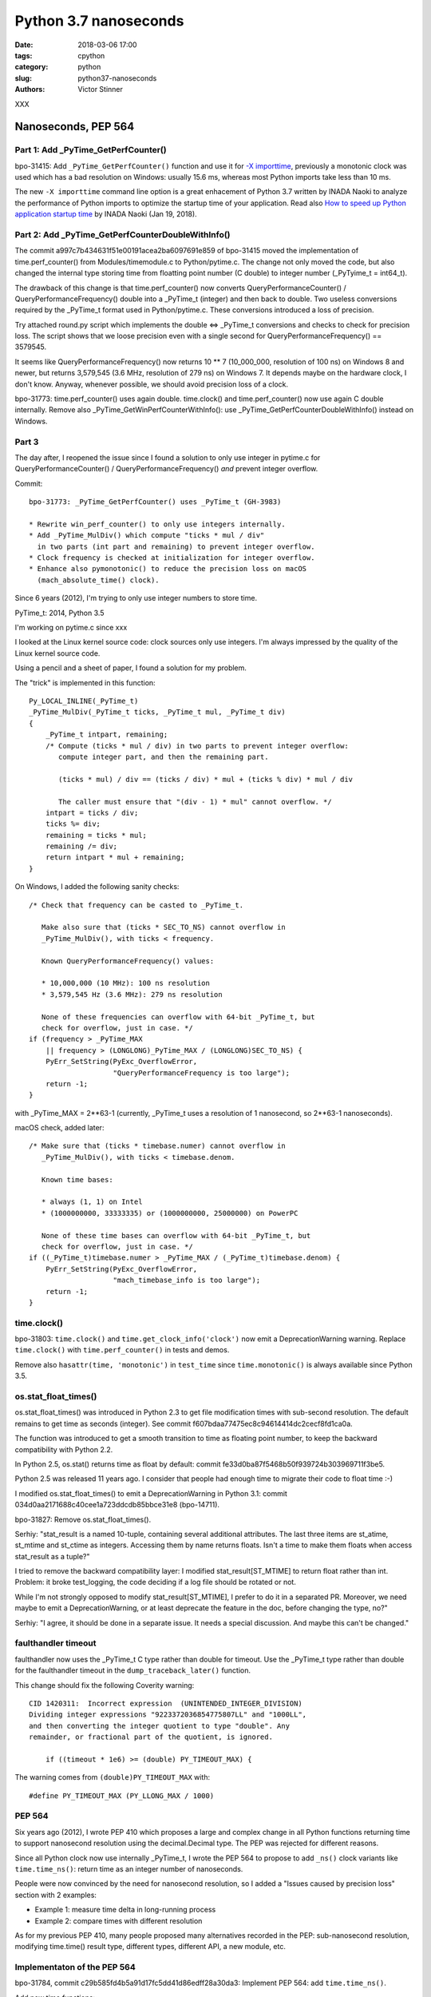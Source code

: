 ++++++++++++++++++++++
Python 3.7 nanoseconds
++++++++++++++++++++++

:date: 2018-03-06 17:00
:tags: cpython
:category: python
:slug: python37-nanoseconds
:authors: Victor Stinner

XXX

Nanoseconds, PEP 564
====================

Part 1: Add _PyTime_GetPerfCounter()
------------------------------------

bpo-31415: Add ``_PyTime_GetPerfCounter()`` function and use it for `-X
importtime <https://docs.python.org/dev/using/cmdline.html#id5>`_, previously a
monotonic clock was used which has a bad resolution on Windows: usually 15.6
ms, whereas most Python imports take less than 10 ms.

The new ``-X importtime`` command line option is a great enhacement of Python
3.7 written by INADA Naoki to analyze the performance of Python imports to
optimize the startup time of your application.  Read also `How to speed up
Python application startup time
<https://dev.to/methane/how-to-speed-up-python-application-startup-time-nkf>`_
by INADA Naoki (Jan 19, 2018).

Part 2: Add _PyTime_GetPerfCounterDoubleWithInfo()
--------------------------------------------------

The commit a997c7b434631f51e00191acea2ba6097691e859 of bpo-31415 moved the
implementation of time.perf_counter() from Modules/timemodule.c to
Python/pytime.c. The change not only moved the code, but also changed the
internal type storing time from floatting point number (C double) to integer
number (_PyTyime_t = int64_t).

The drawback of this change is that time.perf_counter() now converts
QueryPerformanceCounter() / QueryPerformanceFrequency() double into a _PyTime_t
(integer) and then back to double. Two useless conversions required by the
_PyTime_t format used in Python/pytime.c. These conversions introduced a loss
of precision.

Try attached round.py script which implements the double <=> _PyTime_t
conversions and checks to check for precision loss. The script shows that we
loose precision even with a single second for QueryPerformanceFrequency() ==
3579545.

It seems like QueryPerformanceFrequency() now returns 10 ** 7 (10_000_000,
resolution of 100 ns) on Windows 8 and newer, but returns 3,579,545 (3.6 MHz,
resolution of 279 ns) on Windows 7. It depends maybe on the hardware clock, I
don't know. Anyway, whenever possible, we should avoid precision loss of a
clock.

bpo-31773: time.perf_counter() uses again double. time.clock() and
time.perf_counter() now use again C double internally. Remove also
_PyTime_GetWinPerfCounterWithInfo(): use _PyTime_GetPerfCounterDoubleWithInfo()
instead on Windows.

Part 3
------

The day after, I reopened the issue since I found a solution to only use
integer in pytime.c for QueryPerformanceCounter() / QueryPerformanceFrequency()
*and* prevent integer overflow.

Commit::

    bpo-31773: _PyTime_GetPerfCounter() uses _PyTime_t (GH-3983)

    * Rewrite win_perf_counter() to only use integers internally.
    * Add _PyTime_MulDiv() which compute "ticks * mul / div"
      in two parts (int part and remaining) to prevent integer overflow.
    * Clock frequency is checked at initialization for integer overflow.
    * Enhance also pymonotonic() to reduce the precision loss on macOS
      (mach_absolute_time() clock).

Since 6 years (2012), I'm trying to only use integer numbers to store time.

PyTime_t: 2014, Python 3.5

I'm working on pytime.c since xxx

I looked at the Linux kernel source code: clock sources only use integers. I'm
always impressed by the quality of the Linux kernel source code.

Using a pencil and a sheet of paper, I found a solution for my problem.

The "trick" is implemented in this function::

    Py_LOCAL_INLINE(_PyTime_t)
    _PyTime_MulDiv(_PyTime_t ticks, _PyTime_t mul, _PyTime_t div)
    {
        _PyTime_t intpart, remaining;
        /* Compute (ticks * mul / div) in two parts to prevent integer overflow:
           compute integer part, and then the remaining part.

           (ticks * mul) / div == (ticks / div) * mul + (ticks % div) * mul / div

           The caller must ensure that "(div - 1) * mul" cannot overflow. */
        intpart = ticks / div;
        ticks %= div;
        remaining = ticks * mul;
        remaining /= div;
        return intpart * mul + remaining;
    }

On Windows, I added the following sanity checks::

    /* Check that frequency can be casted to _PyTime_t.

       Make also sure that (ticks * SEC_TO_NS) cannot overflow in
       _PyTime_MulDiv(), with ticks < frequency.

       Known QueryPerformanceFrequency() values:

       * 10,000,000 (10 MHz): 100 ns resolution
       * 3,579,545 Hz (3.6 MHz): 279 ns resolution

       None of these frequencies can overflow with 64-bit _PyTime_t, but
       check for overflow, just in case. */
    if (frequency > _PyTime_MAX
        || frequency > (LONGLONG)_PyTime_MAX / (LONGLONG)SEC_TO_NS) {
        PyErr_SetString(PyExc_OverflowError,
                        "QueryPerformanceFrequency is too large");
        return -1;
    }

with _PyTime_MAX = 2**63-1 (currently, _PyTime_t uses a resolution of 1
nanosecond, so 2**63-1 nanoseconds).

macOS check, added later::

    /* Make sure that (ticks * timebase.numer) cannot overflow in
       _PyTime_MulDiv(), with ticks < timebase.denom.

       Known time bases:

       * always (1, 1) on Intel
       * (1000000000, 33333335) or (1000000000, 25000000) on PowerPC

       None of these time bases can overflow with 64-bit _PyTime_t, but
       check for overflow, just in case. */
    if ((_PyTime_t)timebase.numer > _PyTime_MAX / (_PyTime_t)timebase.denom) {
        PyErr_SetString(PyExc_OverflowError,
                        "mach_timebase_info is too large");
        return -1;
    }

time.clock()
------------

bpo-31803: ``time.clock()`` and ``time.get_clock_info('clock')`` now emit a
DeprecationWarning warning. Replace ``time.clock()`` with
``time.perf_counter()`` in tests and demos.

Remove also ``hasattr(time, 'monotonic')`` in ``test_time`` since
``time.monotonic()`` is always available since Python 3.5.

os.stat_float_times()
---------------------

os.stat_float_times() was introduced in Python 2.3 to get file modification
times with sub-second resolution. The default remains to get time as seconds
(integer). See commit f607bdaa77475ec8c94614414dc2cecf8fd1ca0a.

The function was introduced to get a smooth transition to time as floating
point number, to keep the backward compatibility with Python 2.2.

In Python 2.5, os.stat() returns time as float by default: commit
fe33d0ba87f5468b50f939724b303969711f3be5.

Python 2.5 was released 11 years ago. I consider that people had enough time to
migrate their code to float time :-)

I modified os.stat_float_times() to emit a DeprecationWarning in Python 3.1:
commit 034d0aa2171688c40cee1a723ddcdb85bbce31e8 (bpo-14711).

bpo-31827: Remove os.stat_float_times().

Serhiy: "stat_result is a named 10-tuple, containing several additional
attributes. The last three items are st_atime, st_mtime and st_ctime as
integers. Accessing them by name returns floats. Isn't a time to make them
floats when access stat_result as a tuple?"

I tried to remove the backward compatibility layer: I modified
stat_result[ST_MTIME] to return float rather than int. Problem: it broke
test_logging, the code deciding if a log file should be rotated or not.

While I'm not strongly opposed to modify stat_result[ST_MTIME], I prefer to do
it in a separated PR. Moreover, we need maybe to emit a DeprecationWarning, or
at least deprecate the feature in the doc, before changing the type, no?"

Serhiy: "I agree, it should be done in a separate issue. It needs a
special discussion. And maybe this can't be changed."

faulthandler timeout
--------------------

faulthandler now uses the _PyTime_t C type rather than double for timeout. Use
the _PyTime_t type rather than double for the faulthandler timeout in
the ``dump_traceback_later()`` function.

This change should fix the following Coverity warning::

    CID 1420311:  Incorrect expression  (UNINTENDED_INTEGER_DIVISION)
    Dividing integer expressions "9223372036854775807LL" and "1000LL",
    and then converting the integer quotient to type "double". Any
    remainder, or fractional part of the quotient, is ignored.

        if ((timeout * 1e6) >= (double) PY_TIMEOUT_MAX) {

The warning comes from ``(double)PY_TIMEOUT_MAX`` with::

    #define PY_TIMEOUT_MAX (PY_LLONG_MAX / 1000)

PEP 564
-------

Six years ago (2012), I wrote PEP 410 which proposes a large and complex change
in all Python functions returning time to support nanosecond resolution using
the decimal.Decimal type. The PEP was rejected for different reasons.

Since all Python clock now use internally _PyTime_t, I wrote the PEP 564
to propose to add ``_ns()`` clock variants like ``time.time_ns()``: return
time as an integer number of nanoseconds.

People were now convinced by the need for nanosecond resolution, so I
added a "Issues caused by precision loss" section with 2 examples:

* Example 1: measure time delta in long-running process
* Example 2: compare times with different resolution

As for my previous PEP 410, many people proposed many alternatives recorded in
the PEP: sub-nanosecond resolution, modifying time.time() result type,
different types, different API, a new module, etc.

Implementaton of the PEP 564
----------------------------

bpo-31784, commit c29b585fd4b5a91d17fc5dd41d86edff28a30da3: Implement PEP 564:
add ``time.time_ns()``.

Add new time functions:

* ``time.clock_gettime_ns()``
* ``time.clock_settime_ns()``
* ``time.monotonic_ns()``
* ``time.perf_counter_ns()``
* ``time.process_time_ns()``
* ``time.time_ns()``

Add new _PyTime functions:

* ``_PyTime_FromTimespec()``
* ``_PyTime_FromNanosecondsObject()``
* ``_PyTime_FromTimeval()``

Other changes:

* Add ``os.times()`` tests to ``test_os``.
* ``pytime_fromtimeval()`` and ``pytime_fromtimeval()`` now return
  ``_PyTime_MAX`` or ``_PyTime_MIN`` on overflow, rather than undefined
  behaviour
* ``_PyTime_FromNanoseconds()`` parameter type changes from ``long long`` to
  ``_PyTime_t``


